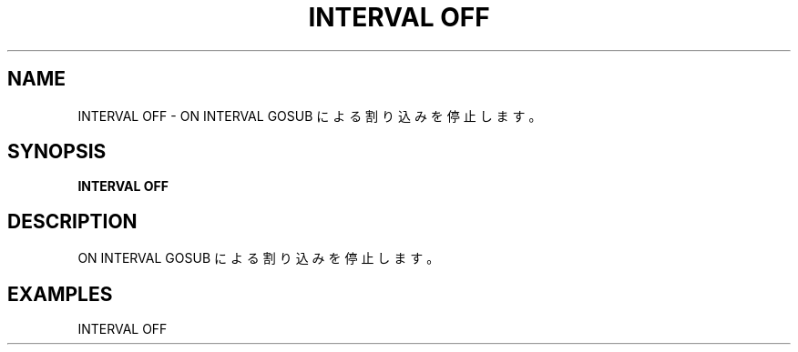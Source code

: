 .TH "INTERVAL OFF" "1" "2025-05-29" "MSX-BASIC" "User Commands"
.SH NAME
INTERVAL OFF \- ON INTERVAL GOSUB による割り込みを停止します。

.SH SYNOPSIS
.B INTERVAL OFF

.SH DESCRIPTION
.PP
ON INTERVAL GOSUB による割り込みを停止します。

.SH EXAMPLES
.PP
INTERVAL OFF